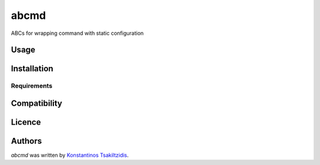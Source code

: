 abcmd
=====

.. image:: https://img.shields.io/pypi/v/abcmd.svg
    :target: https://pypi.python.org/pypi/abcmd
    :alt: Latest PyPI version

.. image:: no.png
   :target: no
   :alt: Latest Travis CI build status

ABCs for wrapping command with static configuration

Usage
-----

Installation
------------

Requirements
^^^^^^^^^^^^

Compatibility
-------------

Licence
-------

Authors
-------

`abcmd` was written by `Konstantinos Tsakiltzidis <laerusk@gmail.com>`_.

